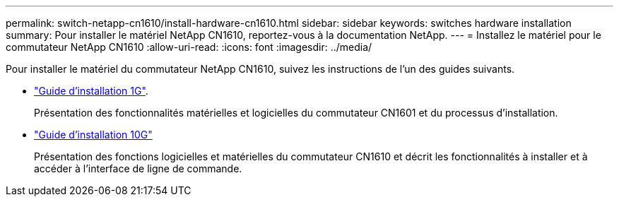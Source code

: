 ---
permalink: switch-netapp-cn1610/install-hardware-cn1610.html 
sidebar: sidebar 
keywords: switches hardware installation 
summary: Pour installer le matériel NetApp CN1610, reportez-vous à la documentation NetApp. 
---
= Installez le matériel pour le commutateur NetApp CN1610
:allow-uri-read: 
:icons: font
:imagesdir: ../media/


[role="lead"]
Pour installer le matériel du commutateur NetApp CN1610, suivez les instructions de l'un des guides suivants.

* https://library.netapp.com/ecm/ecm_download_file/ECMP1117853["Guide d'installation 1G"^].
+
Présentation des fonctionnalités matérielles et logicielles du commutateur CN1601 et du processus d'installation.

* https://library.netapp.com/ecm/ecm_download_file/ECMP1117824["Guide d'installation 10G"^]
+
Présentation des fonctions logicielles et matérielles du commutateur CN1610 et décrit les fonctionnalités à installer et à accéder à l'interface de ligne de commande.


